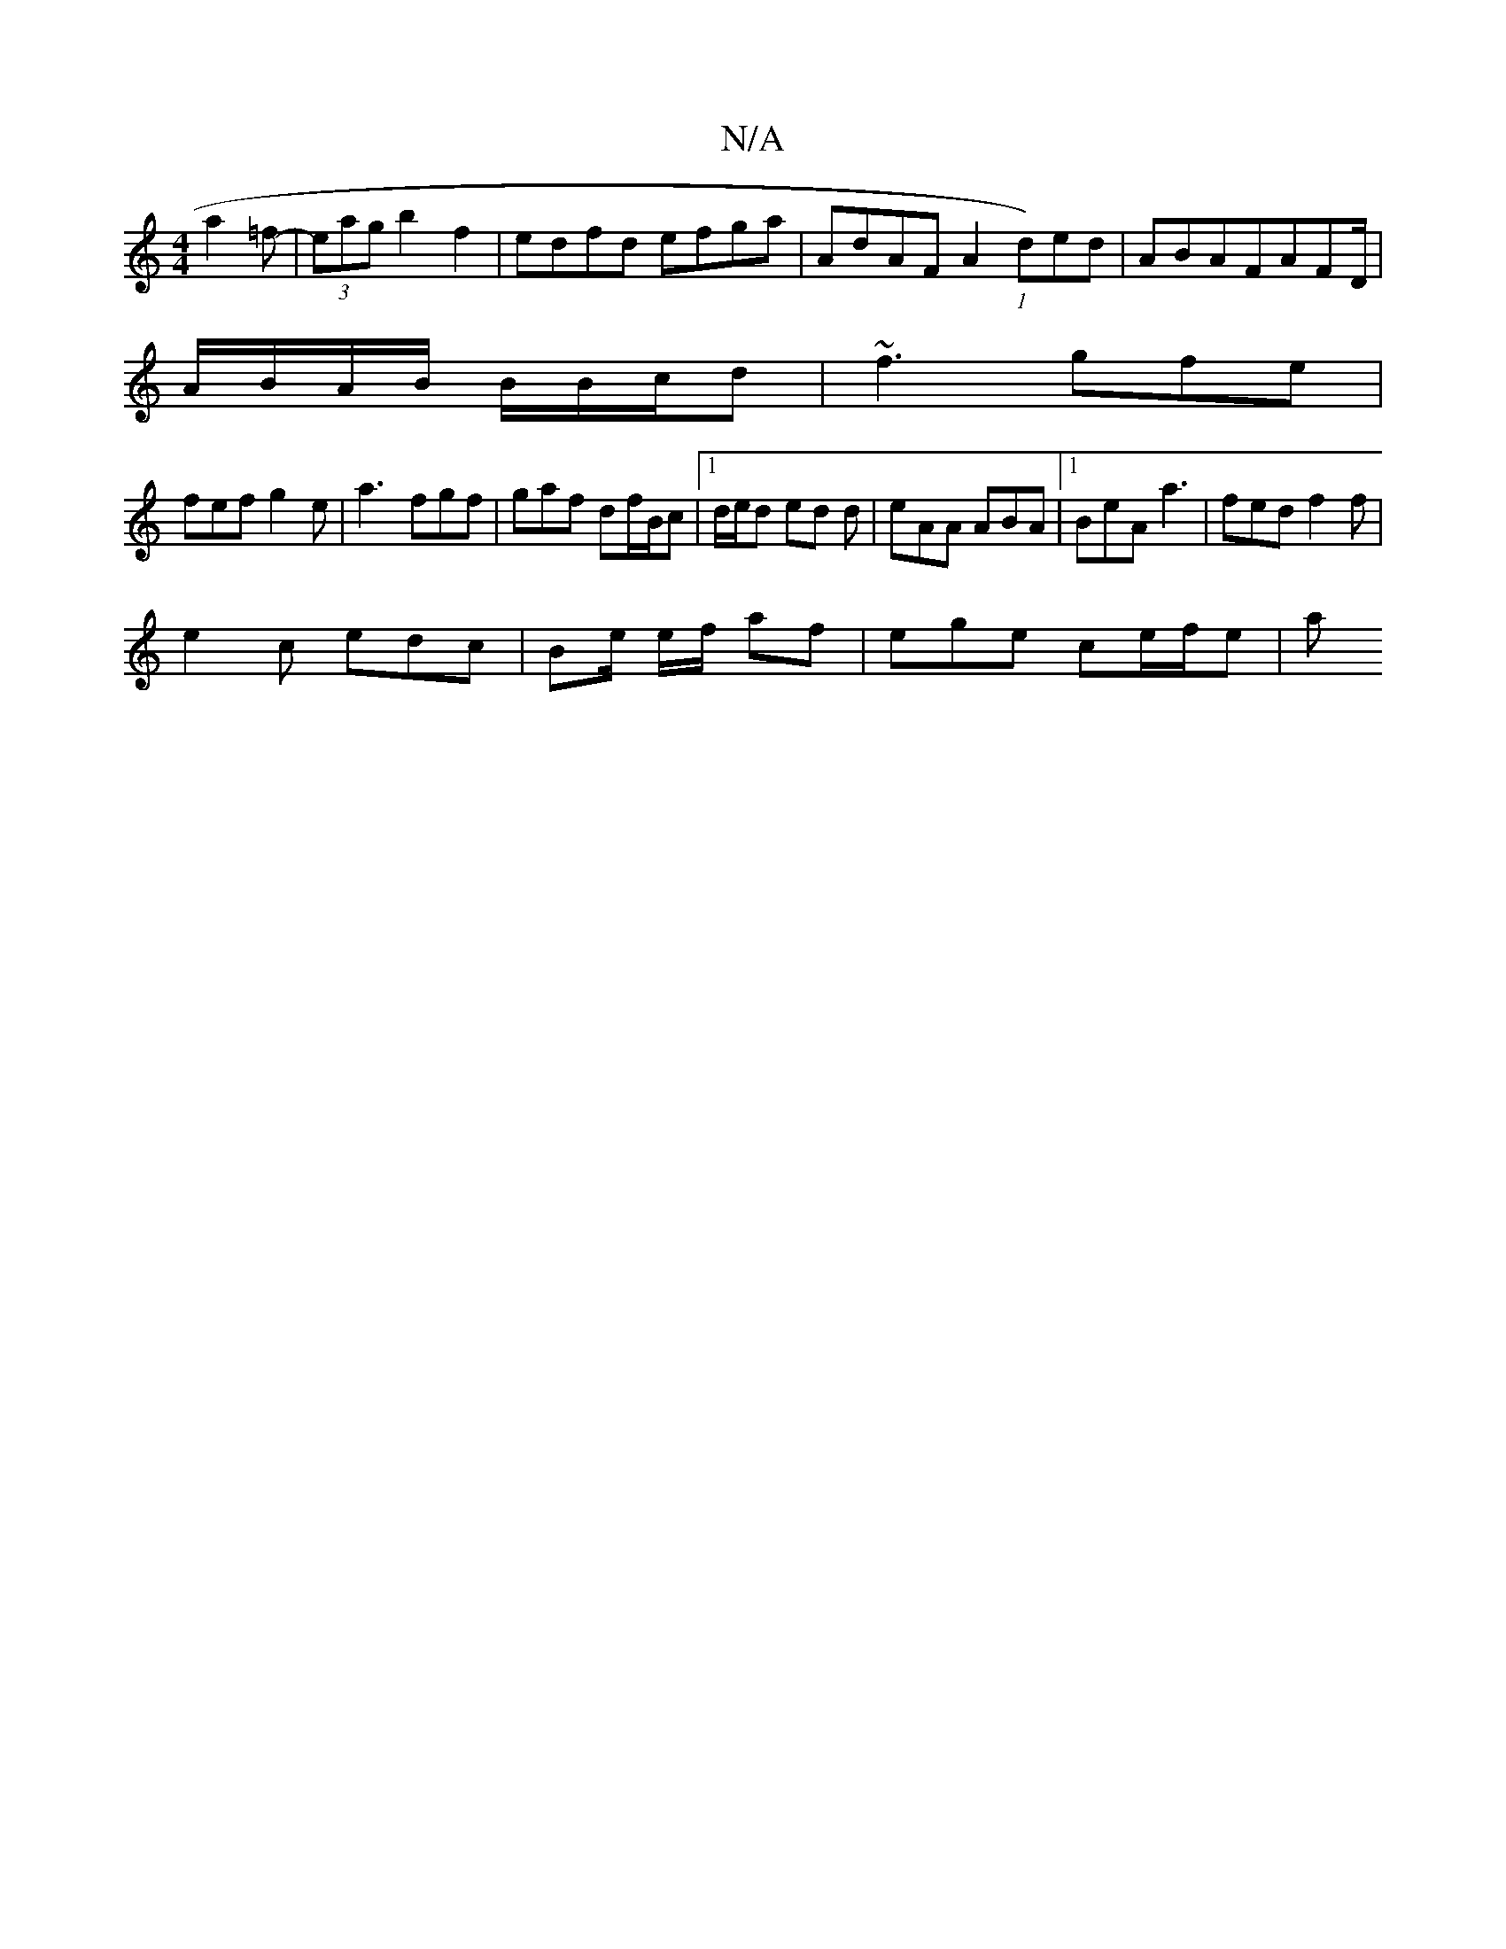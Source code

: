 X:1
T:N/A
M:4/4
R:N/A
K:Cmajor
 a2=f-|(3eag b2f2 | edfd efga | AdAF A2 (1 d)ed|ABAFAFD/|
A/B/A/B/ B/B/c/d | ~f3 gfe |
fef g2e | a3- fgf|gaf df/B/c |1 d/e/d ed d | eAA ABA |1 BeA a3 | fed f2f |
e2c edc | Be/ e/f/' af | ege ce/f/e |a